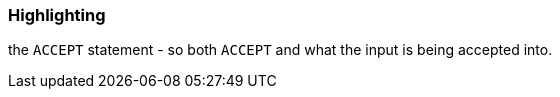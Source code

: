 === Highlighting

the ``++ACCEPT++`` statement - so both ``++ACCEPT++`` and what the input is being accepted into.

